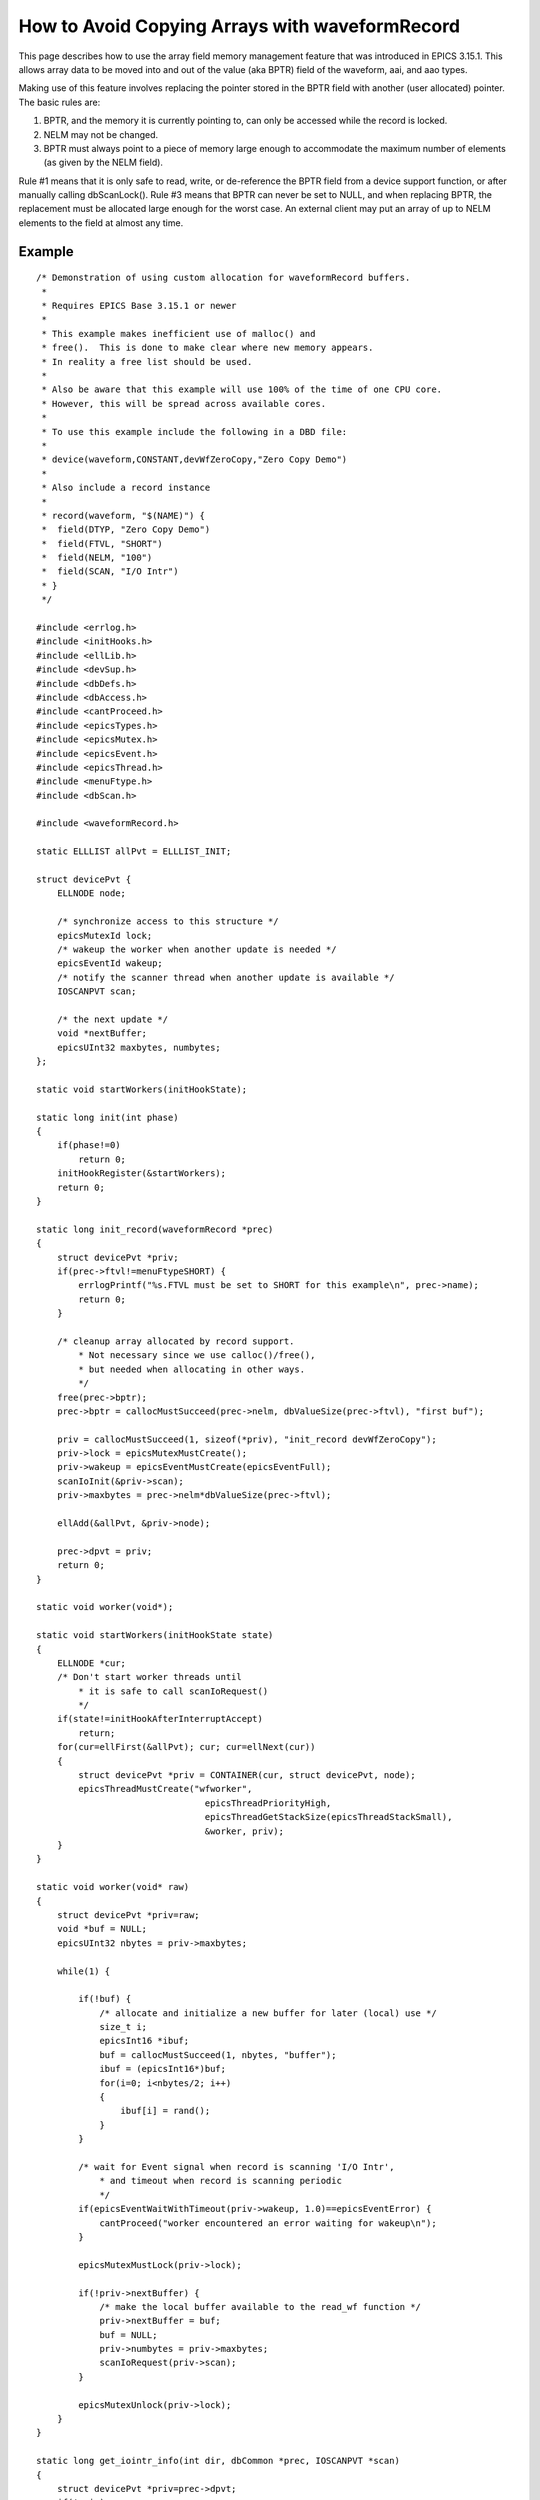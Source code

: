 How to Avoid Copying Arrays with waveformRecord
===============================================

This page describes how to use the array field memory management feature that was introduced in EPICS 3.15.1.
This allows array data to be moved into and out of the value (aka BPTR) field of the waveform, aai, and aao types.

Making use of this feature involves replacing the pointer stored in the BPTR field with another (user allocated) pointer.
The basic rules are:

#. BPTR, and the memory it is currently pointing to, can only be accessed while the record is locked.
#. NELM may not be changed.
#. BPTR must always point to a piece of memory large enough to accommodate the maximum number of elements (as given by the NELM field).

Rule #1 means that it is only safe to read, write, or de-reference the BPTR field from a device support function, or after manually calling dbScanLock().
Rule #3 means that BPTR can never be set to NULL, and when replacing BPTR, the replacement must be allocated large enough for the worst case.
An external client may put an array of up to NELM elements to the field at almost any time.

Example
#######

::

    /* Demonstration of using custom allocation for waveformRecord buffers.
     *
     * Requires EPICS Base 3.15.1 or newer
     *
     * This example makes inefficient use of malloc() and
     * free().  This is done to make clear where new memory appears.
     * In reality a free list should be used.
     *
     * Also be aware that this example will use 100% of the time of one CPU core.
     * However, this will be spread across available cores.
     *
     * To use this example include the following in a DBD file:
     *
     * device(waveform,CONSTANT,devWfZeroCopy,"Zero Copy Demo")
     *
     * Also include a record instance
     *
     * record(waveform, "$(NAME)") {
     *  field(DTYP, "Zero Copy Demo")
     *  field(FTVL, "SHORT")
     *  field(NELM, "100")
     *  field(SCAN, "I/O Intr")
     * }
     */
    
    #include <errlog.h>
    #include <initHooks.h>
    #include <ellLib.h>
    #include <devSup.h>
    #include <dbDefs.h>
    #include <dbAccess.h>
    #include <cantProceed.h>
    #include <epicsTypes.h>
    #include <epicsMutex.h>
    #include <epicsEvent.h>
    #include <epicsThread.h>
    #include <menuFtype.h>
    #include <dbScan.h>
    
    #include <waveformRecord.h>
    
    static ELLLIST allPvt = ELLLIST_INIT;
    
    struct devicePvt {
        ELLNODE node;
    
        /* synchronize access to this structure */
        epicsMutexId lock;
        /* wakeup the worker when another update is needed */
        epicsEventId wakeup;
        /* notify the scanner thread when another update is available */
        IOSCANPVT scan;
    
        /* the next update */
        void *nextBuffer;
        epicsUInt32 maxbytes, numbytes;
    };
    
    static void startWorkers(initHookState);
    
    static long init(int phase)
    {
        if(phase!=0)
            return 0;
        initHookRegister(&startWorkers);
        return 0;
    }
    
    static long init_record(waveformRecord *prec)
    {
        struct devicePvt *priv;
        if(prec->ftvl!=menuFtypeSHORT) {
            errlogPrintf("%s.FTVL must be set to SHORT for this example\n", prec->name);
            return 0;
        }
    
        /* cleanup array allocated by record support.
            * Not necessary since we use calloc()/free(),
            * but needed when allocating in other ways.
            */
        free(prec->bptr);
        prec->bptr = callocMustSucceed(prec->nelm, dbValueSize(prec->ftvl), "first buf");
    
        priv = callocMustSucceed(1, sizeof(*priv), "init_record devWfZeroCopy");
        priv->lock = epicsMutexMustCreate();
        priv->wakeup = epicsEventMustCreate(epicsEventFull);
        scanIoInit(&priv->scan);
        priv->maxbytes = prec->nelm*dbValueSize(prec->ftvl);
    
        ellAdd(&allPvt, &priv->node);
    
        prec->dpvt = priv;
        return 0;
    }
    
    static void worker(void*);
    
    static void startWorkers(initHookState state)
    {
        ELLNODE *cur;
        /* Don't start worker threads until
            * it is safe to call scanIoRequest()
            */
        if(state!=initHookAfterInterruptAccept)
            return;
        for(cur=ellFirst(&allPvt); cur; cur=ellNext(cur))
        {
            struct devicePvt *priv = CONTAINER(cur, struct devicePvt, node);
            epicsThreadMustCreate("wfworker",
                                    epicsThreadPriorityHigh,
                                    epicsThreadGetStackSize(epicsThreadStackSmall),
                                    &worker, priv);
        }
    }
    
    static void worker(void* raw)
    {
        struct devicePvt *priv=raw;
        void *buf = NULL;
        epicsUInt32 nbytes = priv->maxbytes;
    
        while(1) {
    
            if(!buf) {
                /* allocate and initialize a new buffer for later (local) use */
                size_t i;
                epicsInt16 *ibuf;
                buf = callocMustSucceed(1, nbytes, "buffer");
                ibuf = (epicsInt16*)buf;
                for(i=0; i<nbytes/2; i++)
                {
                    ibuf[i] = rand();
                }
            }
    
            /* wait for Event signal when record is scanning 'I/O Intr',
                * and timeout when record is scanning periodic
                */
            if(epicsEventWaitWithTimeout(priv->wakeup, 1.0)==epicsEventError) {
                cantProceed("worker encountered an error waiting for wakeup\n");
            }
    
            epicsMutexMustLock(priv->lock);
    
            if(!priv->nextBuffer) {
                /* make the local buffer available to the read_wf function */
                priv->nextBuffer = buf;
                buf = NULL;
                priv->numbytes = priv->maxbytes;
                scanIoRequest(priv->scan);
            }
    
            epicsMutexUnlock(priv->lock);
        }
    }
    
    static long get_iointr_info(int dir, dbCommon *prec, IOSCANPVT *scan)
    {
        struct devicePvt *priv=prec->dpvt;
        if(!priv)
            return 0;
        *scan = priv->scan;
        /* wakeup the worker when this thread is placed in the I/O scan list */
        if(dir==0)
            epicsEventSignal(priv->wakeup);
        return 0;
    }
    
    static long read_wf(waveformRecord *prec)
    {
        struct devicePvt *priv=prec->dpvt;
        if(!priv)
            return 0;
    
        epicsMutexMustLock(priv->lock);
    
        if(priv->nextBuffer) {
            /* an update is available, so claim it. */
    
            if(prec->bptr)
                free(prec->bptr);
    
            prec->bptr = priv->nextBuffer; /* no memcpy! */
            priv->nextBuffer = NULL;
            prec->nord = priv->numbytes / dbValueSize(prec->ftvl);
    
            epicsEventSignal(priv->wakeup);
        }
    
        epicsMutexUnlock(priv->lock);
    
        assert(prec->bptr);
    
        return 0;
    }
    
    static
    struct dset5 {
        dset com;
        DEVSUPFUN read;
    } devWfZeroCopy = {
    {5, NULL,
        &init,
        &init_record,
        &get_iointr_info
    },
        &read_wf
    };
    
    #include <epicsExport.h>
    
    epicsExportAddress(dset, devWfZeroCopy);
